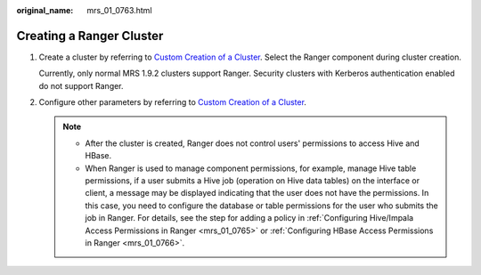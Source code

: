 :original_name: mrs_01_0763.html

.. _mrs_01_0763:

Creating a Ranger Cluster
=========================

#. Create a cluster by referring to `Custom Creation of a Cluster <https://docs.otc.t-systems.com/usermanual/mrs/mrs_01_0513.html>`__. Select the Ranger component during cluster creation.

   Currently, only normal MRS 1.9.2 clusters support Ranger. Security clusters with Kerberos authentication enabled do not support Ranger.

#. Configure other parameters by referring to `Custom Creation of a Cluster <https://docs.otc.t-systems.com/usermanual/mrs/mrs_01_0513.html>`__.

   .. note::

      -  After the cluster is created, Ranger does not control users' permissions to access Hive and HBase.
      -  When Ranger is used to manage component permissions, for example, manage Hive table permissions, if a user submits a Hive job (operation on Hive data tables) on the interface or client, a message may be displayed indicating that the user does not have the permissions. In this case, you need to configure the database or table permissions for the user who submits the job in Ranger. For details, see the step for adding a policy in :ref:`Configuring Hive/Impala Access Permissions in Ranger <mrs_01_0765>` or :ref:`Configuring HBase Access Permissions in Ranger <mrs_01_0766>`.
